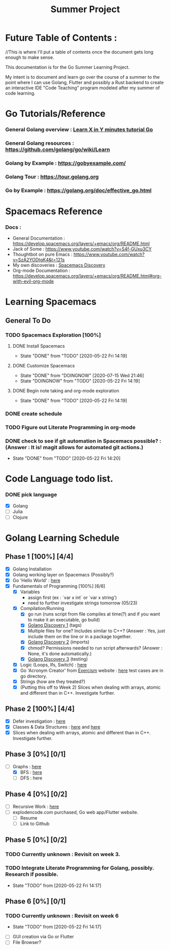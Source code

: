 #+TITLE: Summer Project
#+OPTIONS: author: Kyle Kirk
* Future Table of Contents :
//This is where I'll put a table of contents once the document gets long enough to make sense.


This documentation is for the Go Summer Learning Project.

My intent is to document and learn go over the course of a summer to the point
where I can use Golang, Flutter and possibly a Rust backend to create an interactive
IDE "Code Teaching" program modeled after my summer of code learning.

* Go Tutorials/Reference
*** General Golang overview  : [[https://learnxinyminutes.com/docs/go/][Learn X in Y minutes tutorial Go]]
*** General Golang resources : https://github.com/golang/go/wiki/Learn
*** Golang by Example        : https://gobyexample.com/
*** Golang Tour              : https://tour.golang.org

*** Go by Example            : https://golang.org/doc/effective_go.html
* Spacemacs Reference 
*** Docs : 
   - General Documentation    : https://develop.spacemacs.org/layers/+emacs/org/README.html
   - Jack of Some             : https://www.youtube.com/watch?v=S4f-GUxu3CY
   - Thoughtbot on pure Emacs : https://www.youtube.com/watch?v=SzA2YODtgK4&t=121s
   - My own discoveries       : [[file:discovery.org::#spacemacs-discovery-1][Spacemacs Discovery]]
   - Org-mode Documentation   : https://develop.spacemacs.org/layers/+emacs/org/README.html#org-with-evil-org-mode

     
* Learning Spacemacs
** General To Do
*** TODO Spacemacs Exploration [100%]   
**** DONE Install Spacemacs
     CLOSED: [2020-05-22 Fri 14:19]
     - State "DONE"       from "TODO"       [2020-05-22 Fri 14:19]
**** DONE Customize Spacemacs
     CLOSED: [2020-07-15 Wed 21:46]
     - State "DONE"       from "DOINGNOW"   [2020-07-15 Wed 21:46]
     - State "DOINGNOW"   from "TODO"       [2020-05-22 Fri 14:19]
**** DONE Begin note taking and org-mode exploration
     CLOSED: [2020-05-22 Fri 14:19]
     - State "DONE"       from "TODO"       [2020-05-22 Fri 14:19]
*** DONE create schedule 
    CLOSED: [2020-05-21 Thu 23:56]
*** TODO Figure out Literate Programming in org-mode
*** DONE check to see if git automation in Spacemacs possible? : (Answer : It is! magit allows for automated git actions.)
    CLOSED: [2020-05-22 Fri 14:20]


    - State "DONE"       from "TODO"       [2020-05-22 Fri 14:20]
* Code Language todo list. 
*** DONE pick language
    CLOSED: [2020-05-21 Thu 02:23]
    - [X] Golang
    - [ ] Julia
    - [ ] Clojure


* Golang Learning Schedule

** Phase 1 [100%] [4/4]
   - [X] Golang Installation
   - [X] Golang working layer on Spacemacs (Possibly?)
   - [X] Go 'Hello World' : [[file:go/hw.go][here]] 
   - [X] Fundamentals of Programming [100%] [6/6]
     - [X] Variables
       - assign first (ex : `var x int` or `var x string')
       - need to further investigate strings tomorrow (05/23)
     - [X] Compilation/Running
       - [X] go run (runs script from file compiles at time(?) and if you want to make it an executable, go build)
       - [X] [[file:discovery.org::go-discovery-1][Golang Discovery 1]] (tags)
       - [X] Multiple files for one? Includes similar to C++? (Answer : Yes, just include them on the line or in a package together.
       - [X] [[file:discovery.org::#go-discovery-2][Golang Discovery 2]] (imports)
       - [X] chmod? Permissions needed to run script afterwards? (Answer : None, it's done automatically.)
       - [X] [[file:discovery.org::#go-discovery-3][Golang Discovery 3]] (testing)
     - [X] Logic (Loops, Ifs, Switch) : [[file:go/loop.go][here]]
     - [X] Go 'Acronym Creator' from [[https://exercism.io][Exercism]] website : [[file:go/acronym.go][here]] test cases are in go directory.
     - [X] Strings (how are they treated?)
     - [X] (Putting this off to Week 2) Slices when dealing with arrays, atomic and different than in C++. Investigate further.
** Phase 2 [100%] [4/4]
    - [X] Defer investigation : [[file:go/defer.go][here]]
    - [X] Classes & Data Structures : [[file:go/data_structs/main.go][here]] and [[file:go/data_structs/functions.go][here]]
    - [X] Slices when dealing with arrays, atomic and different than in C++. Investigate further.
** Phase 3 [0%] [0/1]
    - [-] Graphs : [[file:go/graphs/graphs.go][here]]
      - [X] BFS : [[file:go/graphs/go_graph.go][here]]
      - [ ] DFS : here
** Phase 4 [0%] [0/2]
   - [ ] Recursive Work :  [[file:go/recurse_palindromes/palindromes.go][here]]
   - [ ] explodencode.com purchased, Go web app/Flutter website.
     - [ ] Resume
     - [ ] Link to Github
** Phase 5 [0%] [0/2]
*** TODO Currently unknown : Revisit on week 3.
*** TODO Integrate Literate Programming for Golang, possibly. Research if possible.
    - State "TODO"       from              [2020-05-22 Fri 14:17]
** Phase 6 [0%] [0/1]
   DEADLINE: <2020-08-01 Sat 23:59>
*** TODO Currently unknown : Revisit on week 6
    - State "TODO"       from              [2020-05-22 Fri 14:17]
   - [ ] GUI creation via Go or Flutter
   - [ ] File Browser?
